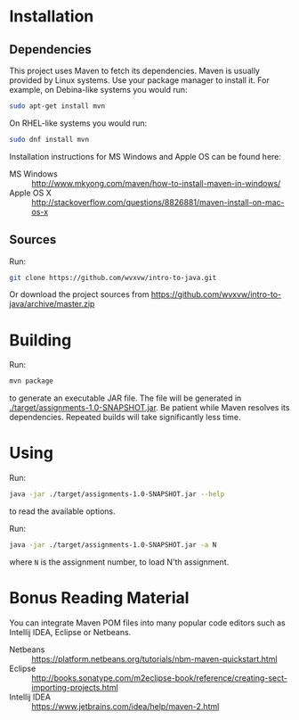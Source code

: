 * Installation

** Dependencies
  This project uses Maven to fetch its dependencies.
  Maven is usually provided by Linux systems.  Use your package
  manager to install it.  For example, on Debina-like systems
  you would run:

  #+begin_src sh
    sudo apt-get install mvn
  #+end_src

  On RHEL-like systems you would run:

  #+begin_src sh
    sudo dnf install mvn
  #+end_src

  Installation instructions for MS Windows and Apple OS can be found
  here:
  - MS Windows :: http://www.mkyong.com/maven/how-to-install-maven-in-windows/
  - Apple OS X :: http://stackoverflow.com/questions/8826881/maven-install-on-mac-os-x

** Sources
   Run:
   #+begin_src sh
     git clone https://github.com/wvxvw/intro-to-java.git
   #+end_src

   Or download the project sources from
   https://github.com/wvxvw/intro-to-java/archive/master.zip

* Building
  Run:
  #+begin_src sh
    mvn package
  #+end_src
  to generate an executable JAR file.  The file will be generated in
  [[./target/assignments-1.0-SNAPSHOT.jar]].  Be patient while Maven resolves
  its dependencies.  Repeated builds will take significantly less time.

* Using
  Run:
  #+begin_src sh
    java -jar ./target/assignments-1.0-SNAPSHOT.jar --help
  #+end_src
  to read the available options.

  Run: 
  #+begin_src sh
    java -jar ./target/assignments-1.0-SNAPSHOT.jar -a N
  #+end_src
  where =N= is the assignment number, to load N'th assignment.

* Bonus Reading Material
  You can integrate Maven POM files into many popular code editors such
  as Intellij IDEA, Eclipse or Netbeans.
  - Netbeans :: https://platform.netbeans.org/tutorials/nbm-maven-quickstart.html
  - Eclipse :: http://books.sonatype.com/m2eclipse-book/reference/creating-sect-importing-projects.html
  - Intellij IDEA :: https://www.jetbrains.com/idea/help/maven-2.html
